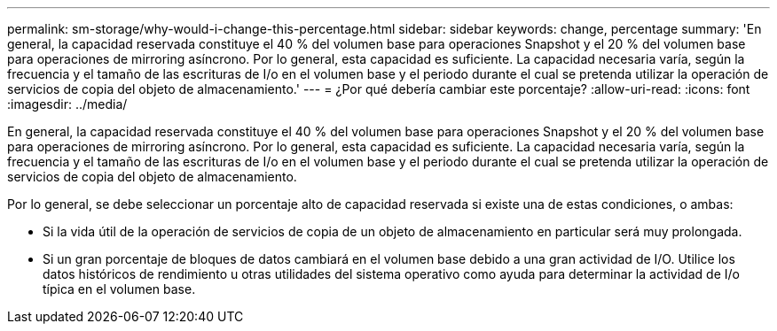 ---
permalink: sm-storage/why-would-i-change-this-percentage.html 
sidebar: sidebar 
keywords: change, percentage 
summary: 'En general, la capacidad reservada constituye el 40 % del volumen base para operaciones Snapshot y el 20 % del volumen base para operaciones de mirroring asíncrono. Por lo general, esta capacidad es suficiente. La capacidad necesaria varía, según la frecuencia y el tamaño de las escrituras de I/o en el volumen base y el periodo durante el cual se pretenda utilizar la operación de servicios de copia del objeto de almacenamiento.' 
---
= ¿Por qué debería cambiar este porcentaje?
:allow-uri-read: 
:icons: font
:imagesdir: ../media/


[role="lead"]
En general, la capacidad reservada constituye el 40 % del volumen base para operaciones Snapshot y el 20 % del volumen base para operaciones de mirroring asíncrono. Por lo general, esta capacidad es suficiente. La capacidad necesaria varía, según la frecuencia y el tamaño de las escrituras de I/o en el volumen base y el periodo durante el cual se pretenda utilizar la operación de servicios de copia del objeto de almacenamiento.

Por lo general, se debe seleccionar un porcentaje alto de capacidad reservada si existe una de estas condiciones, o ambas:

* Si la vida útil de la operación de servicios de copia de un objeto de almacenamiento en particular será muy prolongada.
* Si un gran porcentaje de bloques de datos cambiará en el volumen base debido a una gran actividad de I/O. Utilice los datos históricos de rendimiento u otras utilidades del sistema operativo como ayuda para determinar la actividad de I/o típica en el volumen base.

